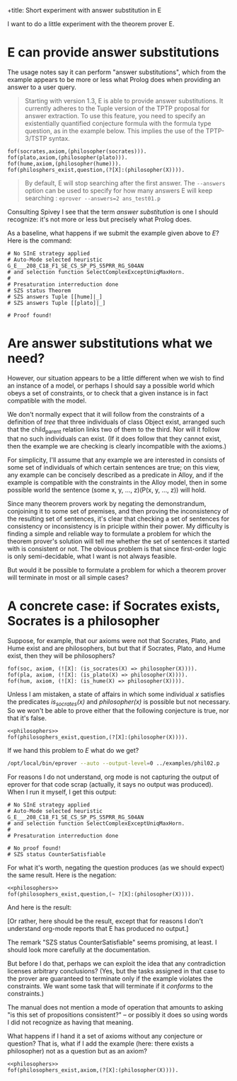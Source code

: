 +title: Short experiment with answer substitution in E
#+author: CMSMcQ 
#+date: 30 March 2024

I want to do a little experiment with the theorem prover E.

* E can provide answer substitutions

The usage notes say it can perform "answer substitutions", which from
the example appears to be more or less what Prolog does when providing
an answer to a user query.

#+begin_quote
Starting with version 1.3, E is able to provide answer
substitutions. It currently adheres to the Tuple version of the TPTP
proposal for answer extraction. To use this feature, you need to
specify an existentially quantified conjecture formula with the
formula type question, as in the example below. This implies the use
of the TPTP-3/TSTP syntax.
#+end_quote
#+begin_src tptp :tangle ../examples/phil01.p
      fof(socrates,axiom,(philosopher(socrates))).
      fof(plato,axiom,(philosopher(plato))).      
      fof(hume,axiom,(philosopher(hume))).
      fof(philosphers_exist,question,(?[X]:(philosopher(X)))).
#+end_src
  
#+begin_quote
By default, E will stop searching after the first answer. The
~--answers~ option can be used to specify for how many answers E will
keep searching : ~eprover --answers=2 ans_test01.p~
#+end_quote

Consulting Spivey I see that the term /answer substitution/ is one I
should recognize: it's not more or less but precisely what Prolog
does.

As a baseline, what happens if we submit the example given above to
/E/?  Here is the command:

#+name: run_phil01
#+begin_src sh :results output verbatim :exports results
/opt/local/bin/eprover --auto --answers=2 --output-level=0 ../examples/phil01.p
#+end_src

#+RESULTS: run_phil01
#+begin_example
# No SInE strategy applied
# Auto-Mode selected heuristic G_E___208_C18_F1_SE_CS_SP_PS_S5PRR_RG_S04AN
# and selection function SelectComplexExceptUniqMaxHorn.
#
# Presaturation interreduction done
# SZS status Theorem
# SZS answers Tuple [[hume]|_]
# SZS answers Tuple [[plato]|_]

# Proof found!
#+end_example


* Are answer substitutions what we need?

However, our situation appears to be a little different when we wish
to find an instance of a model, or perhaps I should say a possible
world which obeys a set of constraints, or to check that a given
instance is in fact compatible with the model.

We don't normally expect that it will follow from the constraints of a
definition of /tree/ that three individuals of class Object exist,
arranged such that the child_parent relation links two of them to the
third.  Nor will it follow that no such individuals can exist.  (If it
does follow that they cannot exist, then the example we are checking
is clearly incompatible with the axioms.)

For simplicity, I'll assume that any example we are interested in
consists of some set of individuals of which certain sentences are
true; on this view, any example can be concisely described as a
predicate in Alloy, and if the example is compatible with the
constraints in the Alloy model, then in some possible world the
sentence (some x, y, ..., z)(P(x, y, ..., z)) will hold.

Since many theorem provers work by negating the demonstrandum,
conjoining it to some set of premises, and then proving the
inconsistency of the resulting set of sentences, it's clear that
checking a set of sentences for consistency or inconsistency is in
priciple within their power.  My difficulty is finding a simple and
reliable way to formulate a problem for which the theorem prover's
solution will tell me whether the set of sentences it started with is
consistent or not.  The obvious problem is that since first-order
logic is only semi-decidable, what I want is not always feasible.

But would it be possible to formulate a problem for which a theorem
prover will terminate in most or all simple cases?

* A concrete case:  if Socrates exists, Socrates is a philosopher

Suppose, for example, that our axioms were not that Socrates, Plato,
and Hume exist and are philosophers, but but that if Socrates, Plato,
and Hume exist, then they will be philosophers?

#+begin_src tptp :noweb-ref philosophers
  fof(soc, axiom, (![X]: (is_socrates(X) => philosopher(X)))).
  fof(pla, axiom, (![X]: (is_plato(X) => philosopher(X)))).
  fof(hum, axiom, (![X]: (is_hume(X) => philosopher(X)))).
#+end_src

Unless I am mistaken, a state of affairs in which some individual /x/
satisfies the predicates /is_socrates(x)/ and /philosopher(x)/ is
possible but not necessary.  So we won't be able to prove either that
the following conjecture is true, nor that it's false.
#+begin_src tptp :tangle ../examples/phil02.p :noweb tangle
  <<philosophers>>
  fof(philosophers_exist,question,(?[X]:(philosopher(X)))).
#+end_src

If we hand this problem to /E/ what do we get?

#+name: run_phil02
#+begin_src sh :results output verbatim :exports both
/opt/local/bin/eprover --auto --output-level=0 ../examples/phil02.p
#+end_src

#+RESULTS: run_phil02

For reasons I do not understand, org mode is not capturing the output
of eprover for that code scrap (actually, it says no output was
produced). When I run it myself, I get this output:

#+begin_example
# No SInE strategy applied
# Auto-Mode selected heuristic G_E___208_C18_F1_SE_CS_SP_PS_S5PRR_RG_S04AN
# and selection function SelectComplexExceptUniqMaxHorn.
#
# Presaturation interreduction done

# No proof found!
# SZS status CounterSatisfiable
#+end_example

For what it's worth, negating the question produces (as we should
expect) the same result.  Here is the negation:

#+begin_src tptp :tangle ../examples/phil03.p :noweb tangle
  <<philosophers>>
  fof(philosophers_exist,question,(~ ?[X]:(philosopher(X)))).
#+end_src

And here is the result:

#+name: run_phil03
#+begin_src sh :results output verbatim :exports results
/opt/local/bin/eprover --auto --output-level=0 ../examples/phil03.p
#+end_src

#+RESULTS: run_phil03

[Or rather, here should be the result, except that for reasons I
don't understand org-mode reports that E has produced no output.]

The remark "SZS status CounterSatisfiable" seems promising, at least.
I should look more carefully at the documentation.

But before I do that, perhaps we can exploit the idea that any
contradiction licenses arbitrary conclusions?  (Yes, but the tasks
assigned in that case to the prover are guaranteed to terminate only
if the example violates the constraints.  We want some task that will
terminate if it /conforms/ to the constraints.)

The manual does not mention a mode of operation that amounts to asking
"is this set of propositions consistent?" -- or possibly it does so
using words I did not recognize as having that meaning.

What happens if I hand it a set of axioms without any conjecture or
question?  That is, what if I add the example (here:  there exists a
philosopher) not as a question but as an axiom?
#+begin_src tptp :tangle ../examples/phil04.p :noweb tangle
  <<philosophers>>
  fof(philosophers_exist,axiom,(?[X]:(philosopher(X)))).
#+end_src

